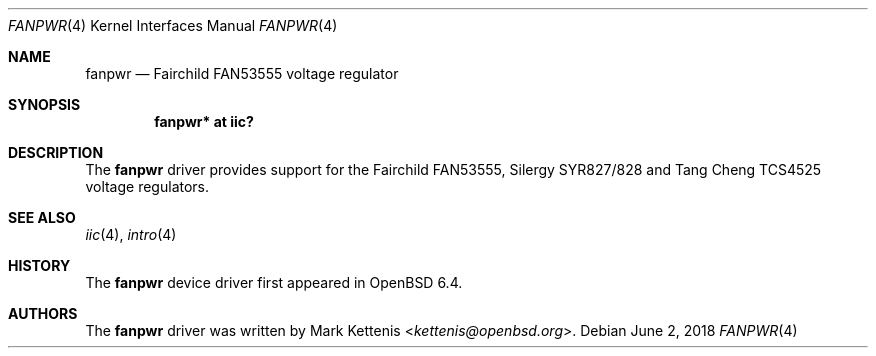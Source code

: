.\"	$OpenBSD: fanpwr.4,v 1.1 2018/06/02 12:30:37 kettenis Exp $
.\"
.\" Copyright (c) 2018 Jonathan Gray <jsg@openbsd.org>
.\"
.\" Permission to use, copy, modify, and distribute this software for any
.\" purpose with or without fee is hereby granted, provided that the above
.\" copyright notice and this permission notice appear in all copies.
.\"
.\" THE SOFTWARE IS PROVIDED "AS IS" AND THE AUTHOR DISCLAIMS ALL WARRANTIES
.\" WITH REGARD TO THIS SOFTWARE INCLUDING ALL IMPLIED WARRANTIES OF
.\" MERCHANTABILITY AND FITNESS. IN NO EVENT SHALL THE AUTHOR BE LIABLE FOR
.\" ANY SPECIAL, DIRECT, INDIRECT, OR CONSEQUENTIAL DAMAGES OR ANY DAMAGES
.\" WHATSOEVER RESULTING FROM LOSS OF USE, DATA OR PROFITS, WHETHER IN AN
.\" ACTION OF CONTRACT, NEGLIGENCE OR OTHER TORTIOUS ACTION, ARISING OUT OF
.\" OR IN CONNECTION WITH THE USE OR PERFORMANCE OF THIS SOFTWARE.
.\"
.Dd $Mdocdate: June 2 2018 $
.Dt FANPWR 4
.Os
.Sh NAME
.Nm fanpwr
.Nd Fairchild FAN53555 voltage regulator
.Sh SYNOPSIS
.Cd "fanpwr* at iic?"
.Sh DESCRIPTION
The
.Nm
driver provides support for the Fairchild FAN53555, Silergy SYR827/828
and Tang Cheng TCS4525 voltage regulators.
.Sh SEE ALSO
.Xr iic 4 ,
.Xr intro 4
.Sh HISTORY
The
.Nm
device driver first appeared in
.Ox 6.4 .
.Sh AUTHORS
.An -nosplit
The
.Nm
driver was written by
.An Mark Kettenis Aq Mt kettenis@openbsd.org .

